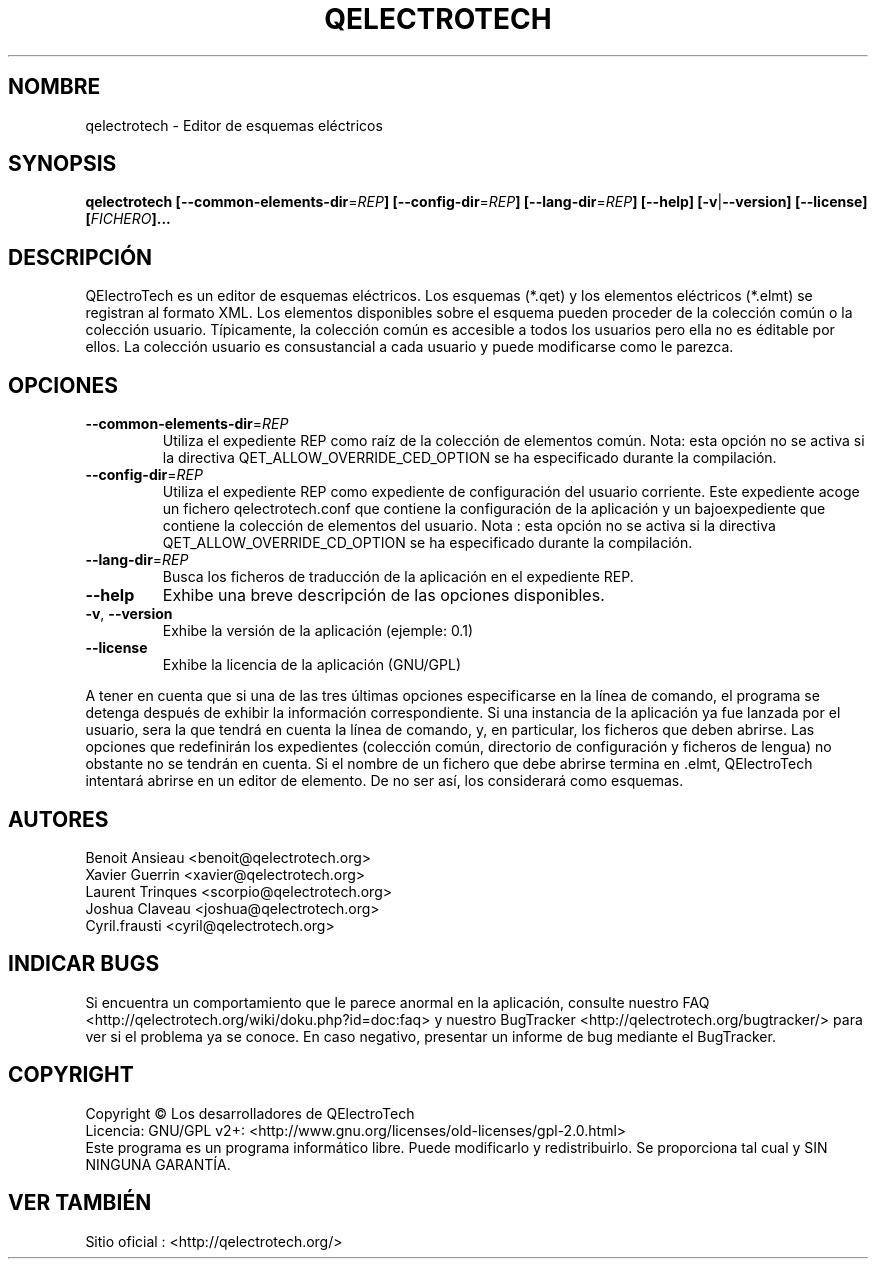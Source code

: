 .TH QELECTROTECH 1 "Agosto de 2008" QElectroTech "Manual del usuario"
.SH NOMBRE
qelectrotech \- Editor de esquemas eléctricos
.SH SYNOPSIS
.B qelectrotech
.B [\-\-common\-elements\-dir\fR=\fIREP\fB]
.B [\-\-config\-dir\fR=\fIREP\fB]
.B [\-\-lang\-dir\fR=\fIREP\fB]
.B [\-\-help]
.B [\-v\fR|\fB\-\-version]
.B [\-\-license]
.B [\fIFICHERO\fB]...

. SH DESCRIPCIÓN
QElectroTech es un editor de esquemas eléctricos. Los esquemas (*.qet) y los elementos eléctricos (*.elmt) se registran al formato XML.
Los elementos disponibles sobre el esquema pueden proceder de la colección común o la colección usuario.
Típicamente, la colección común es accesible a todos los usuarios pero ella no es éditable por ellos.
La colección usuario es consustancial a cada usuario y puede modificarse como le parezca.
.SH OPCIONES
.TP
\fB\-\-common\-elements\-dir\fR=\fIREP\fR
Utiliza el expediente REP como raíz de la colección de elementos común. Nota: esta opción no se activa si la directiva  QET_ALLOW_OVERRIDE_CED_OPTION se ha especificado durante la compilación.
.TP
\fB\-\-config\-dir\fR=\fIREP\fR
Utiliza el expediente REP como expediente de configuración del usuario corriente.  Este expediente acoge un fichero qelectrotech.conf que contiene la configuración de la aplicación y un bajoexpediente que contiene la colección de elementos del usuario.  Nota : esta opción no se activa si la directiva QET_ALLOW_OVERRIDE_CD_OPTION se ha especificado durante la compilación.
.TP
\fB\-\-lang\-dir\fR=\fIREP\fR
Busca los ficheros de traducción de la aplicación en el expediente REP.
.TP
\fB\-\-help\fR
Exhibe una breve descripción de las opciones disponibles. 
.TP
\fB\-v\fR, \fB\-\-version\fR
Exhibe la versión de la aplicación (ejemple: 0.1)
.TP
\fB\-\-license\fR
Exhibe la licencia de la aplicación (GNU/GPL)

.P
A tener en cuenta que si una de las tres últimas opciones especificarse en la línea de comando, el programa se detenga después de exhibir  la información correspondiente.
Si una instancia de la aplicación ya fue lanzada por el usuario, sera la que tendrá en cuenta la línea de comando, y, en particular, los ficheros que deben abrirse.
Las opciones que redefinirán los expedientes (colección común, directorio de configuración y ficheros de lengua) no obstante no se tendrán en cuenta.
Si el nombre de un fichero que debe abrirse termina en .elmt, QElectroTech intentará abrirse en un editor de elemento.
De no ser así, los considerará como esquemas.
.SH AUTORES 
Benoit Ansieau <benoit@qelectrotech.org>
.br
Xavier Guerrin <xavier@qelectrotech.org>
.br
Laurent Trinques <scorpio@qelectrotech.org>
.br
Joshua Claveau <joshua@qelectrotech.org>
.br
Cyril.frausti <cyril@qelectrotech.org>



. SH INDICAR BUGS
Si encuentra un comportamiento que le parece anormal en la aplicación, consulte nuestro FAQ <http://qelectrotech.org/wiki/doku.php?id=doc:faq> y nuestro BugTracker <http://qelectrotech.org/bugtracker/> para ver si el problema ya se conoce. En caso negativo, presentar un informe de bug mediante el BugTracker.
.SH COPYRIGHT
Copyright © Los desarrolladores de QElectroTech
.br
Licencia: GNU/GPL v2+: <http://www.gnu.org/licenses/old\-licenses/gpl\-2.0.html>
.br
Este programa es un programa informático libre. Puede modificarlo y redistribuirlo. Se proporciona tal cual y SIN NINGUNA GARANTÍA.

. SH VER TAMBIÉN
Sitio oficial : <http://qelectrotech.org/>
